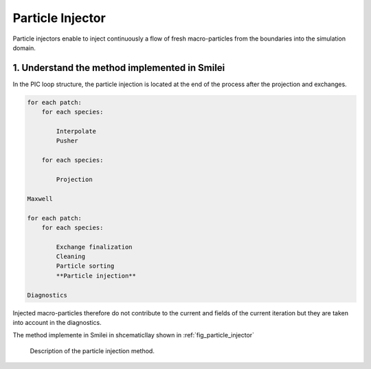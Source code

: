 Particle Injector
================================================================================

Particle injectors enable to inject continuously a flow of fresh macro-particles from the boundaries
into the simulation domain.

1. Understand the method implemented in Smilei
^^^^^^^^^^^^^^^^^^^^^^^^^^^^^^^^^^^^^^^^^^^^^^^^^^^^^^^^^^^^^^^^^^^^^^^^^^^^^^^^

In the PIC loop structure, the particle injection is located at the end of the process
after the projection and exchanges.

.. code-block:: ReST

    for each patch:
        for each species:
            
            Interpolate
            Pusher
            
        for each species:
        
            Projection
            
    Maxwell
            
    for each patch:
        for each species:
        
            Exchange finalization
            Cleaning
            Particle sorting
            **Particle injection**
            
    Diagnostics
            
Injected macro-particles therefore do not contribute to the current and fields of the current iteration
but they are taken into account in the diagnostics.

The method implemente in Smilei in shcematicllay shown in :ref:`fig_particle_injector`

.. _fig_particle_injector:

.. figure:: _static/figures/particle_injector.png
    :width: 100%

    Description of the particle injection method.
